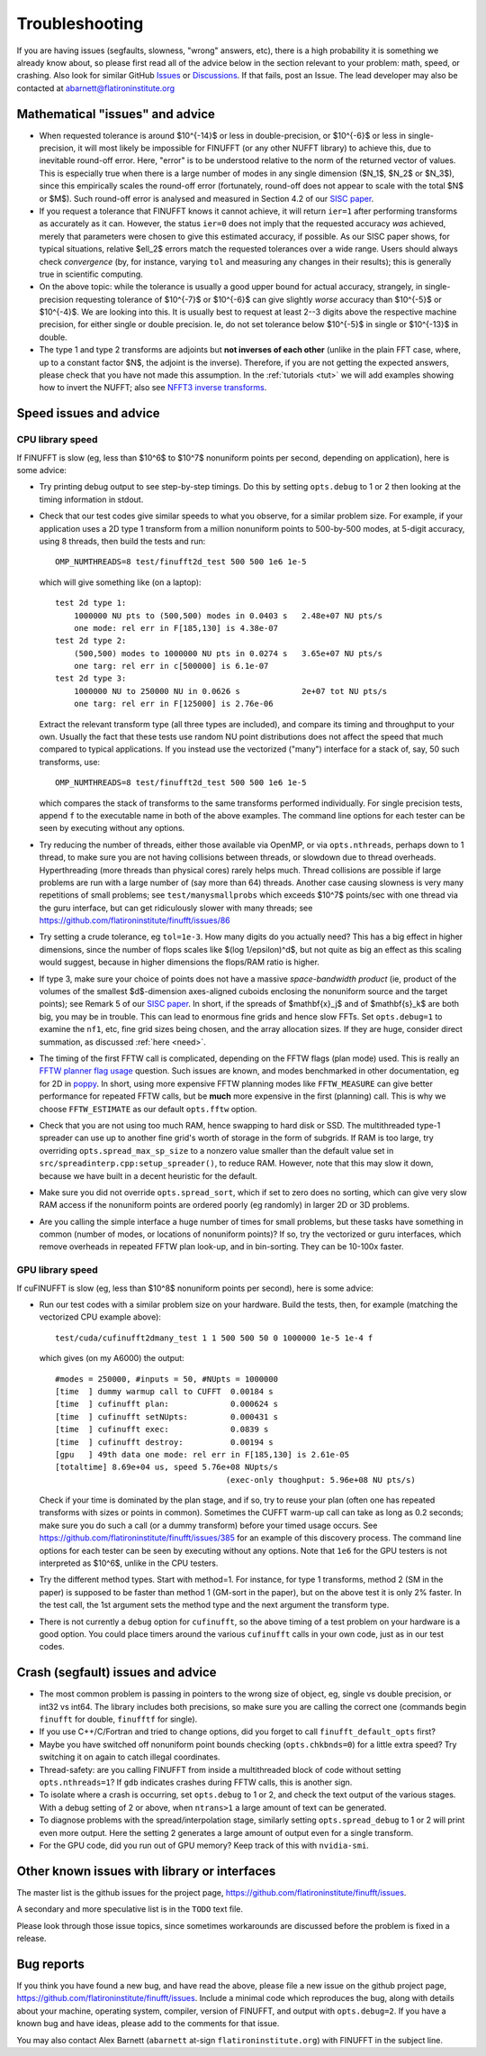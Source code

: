 .. _trouble:

Troubleshooting
===============

If you are having issues (segfaults, slowness, "wrong" answers, etc),
there is a high probability it is something we already know about, so
please first read all of the advice below in the section relevant
to your problem: math, speed, or crashing. Also look for
similar GitHub `Issues <https://github.com/flatironinstitute/finufft/issues?q=is%3Aissue>`_ or `Discussions <https://github.com/flatironinstitute/finufft/discussions>`_.
If that fails, post an Issue. The lead developer may also be contacted at abarnett@flatironinstitute.org


Mathematical "issues" and advice
********************************

- When requested tolerance is around $10^{-14}$ or less in double-precision,
  or $10^{-6}$ or less in single-precision, it
  will most likely be impossible for FINUFFT (or any other NUFFT library)
  to achieve this, due to inevitable round-off error.
  Here, "error" is to be understood relative to the norm of the returned vector
  of values.
  This is especially true when there is a large number of modes in
  any single dimension ($N_1$, $N_2$ or $N_3$), since this empirically
  scales the round-off error (fortunately, round-off does not appear to scale
  with the total $N$ or $M$).
  Such round-off error is analysed and measured in Section 4.2 of our `SISC paper <https://arxiv.org/abs/1808.06736>`_.

- If you request a tolerance that FINUFFT knows it cannot achieve, it will return ``ier=1`` after performing transforms as accurately as it can. However, the status ``ier=0`` does not imply that the requested accuracy *was* achieved, merely that parameters were chosen to give this estimated accuracy, if possible. As our SISC paper shows, for typical situations, relative $\ell_2$ errors match the requested tolerances over a wide range.
  Users should always check *convergence* (by, for instance, varying ``tol`` and measuring any changes in their results); this is generally true in scientific computing.

- On the above topic: while the tolerance is usually a good upper bound for actual accuracy, strangely, in single-precision requesting tolerance
  of $10^{-7}$ or $10^{-6}$ can give slightly *worse* accuracy than $10^{-5}$ or $10^{-4}$. We are looking into this. It is usually best to request at least 2--3 digits above the respective machine precision, for either single or double precision. Ie, do not set tolerance below $10^{-5}$ in single or $10^{-13}$ in double.
  
- The type 1 and type 2 transforms are adjoints but **not inverses of each other** (unlike in the plain FFT case, where, up to a constant factor $N$, the adjoint is the inverse). Therefore, if you are not getting the expected answers, please check that you have not made this assumption. In the :ref:`tutorials <tut>` we will add examples showing how to invert the NUFFT; also see `NFFT3 inverse transforms <https://www-user.tu-chemnitz.de/~potts/nfft/infft.php>`_.


Speed issues and advice
***********************

CPU library speed
-----------------

If FINUFFT is slow (eg, less than $10^6$ to $10^7$ nonuniform points per second, depending on application), here is some advice:

- Try printing debug output to see step-by-step timings. Do this by setting ``opts.debug`` to 1 or 2 then looking at the timing information in stdout.

- Check that our test codes give similar speeds to what you observe, for a similar problem size. For example, if your application uses a 2D type 1 transform from a million nonuniform points to 500-by-500 modes, at 5-digit accuracy, using 8 threads, then build the tests and run::

    OMP_NUMTHREADS=8 test/finufft2d_test 500 500 1e6 1e-5

  which will give something like (on a laptop)::

    test 2d type 1:
	1000000 NU pts to (500,500) modes in 0.0403 s 	2.48e+07 NU pts/s
	one mode: rel err in F[185,130] is 4.38e-07
    test 2d type 2:
	(500,500) modes to 1000000 NU pts in 0.0274 s 	3.65e+07 NU pts/s
	one targ: rel err in c[500000] is 6.1e-07
    test 2d type 3:
	1000000 NU to 250000 NU in 0.0626 s         	2e+07 tot NU pts/s
	one targ: rel err in F[125000] is 2.76e-06

  Extract the relevant transform type (all three types are included), and compare its timing and throughput to your own. Usually the fact that these tests use random NU point distributions does not affect the speed that much compared to typical applications.
  If you instead use the vectorized ("many") interface for a stack of, say, 50 such transforms, use::

    OMP_NUMTHREADS=8 test/finufft2d_test 500 500 1e6 1e-5

  which compares the stack of transforms to the same transforms performed individually. For single precision tests, append ``f`` to the executable name in both of the above examples. The command line options for each tester can be seen by executing without any options.

- Try reducing the number of threads, either those available via OpenMP, or via ``opts.nthreads``, perhaps down to 1 thread, to make sure you are not having collisions between threads, or slowdown due to thread overheads. Hyperthreading (more threads than physical cores) rarely helps much. Thread collisions are possible if large problems are run with a large number of (say more than 64) threads. Another case causing slowness is very many repetitions of small problems; see ``test/manysmallprobs`` which exceeds $10^7$ points/sec with one thread via the guru interface, but can get ridiculously slower with many threads; see https://github.com/flatironinstitute/finufft/issues/86

- Try setting a crude tolerance, eg ``tol=1e-3``. How many digits do you actually need? This has a big effect in higher dimensions, since the number of flops scales like $(\log 1/\epsilon)^d$, but not quite as big an effect as this scaling would suggest, because in higher dimensions the flops/RAM ratio is higher.

- If type 3, make sure your choice of points does not have a massive *space-bandwidth product* (ie, product of the volumes of the smallest $d$-dimension axes-aligned cuboids enclosing the nonuniform source and the target points); see Remark 5 of our `SISC paper <https://arxiv.org/abs/1808.06736>`_.
  In short, if the spreads of $\mathbf{x}_j$ and of $\mathbf{s}_k$ are both big, you may be in trouble.
  This can lead to enormous fine grids and hence slow FFTs. Set ``opts.debug=1`` to examine the ``nf1``, etc, fine grid sizes being chosen, and the array allocation sizes. If they are huge, consider direct summation, as discussed :ref:`here <need>`.
  
- The timing of the first FFTW call is complicated, depending on the FFTW flags (plan mode) used. This is really an
  `FFTW planner flag usage <http://www.fftw.org/fftw3_doc/Planner-Flags.html#Planner-Flags>`_ question.
  Such issues are known, and modes benchmarked in other documentation, eg for 2D in `poppy <https://poppy-optics.readthedocs.io/en/stable/fft_optimization.html>`_. In short, using more expensive FFTW planning modes like ``FFTW_MEASURE`` can give better performance for repeated FFTW calls, but be **much** more expensive in the first (planning) call. This is why we choose ``FFTW_ESTIMATE`` as our default ``opts.fftw`` option.

- Check that you are not using too much RAM, hence swapping to hard disk or SSD. The multithreaded type-1 spreader can use up to another fine grid's worth of storage in the form of subgrids. If RAM is too large, try overriding ``opts.spread_max_sp_size`` to a nonzero value smaller than the default value set in ``src/spreadinterp.cpp:setup_spreader()``, to reduce RAM. However, note that this may slow it down, because we have built in a decent heuristic for the default.
    
- Make sure you did not override ``opts.spread_sort``, which if set to zero
  does no sorting, which can give very slow RAM access if the nonuniform points
  are ordered poorly (eg randomly) in larger 2D or 3D problems.

- Are you calling the simple interface a huge number of times for small problems, but these tasks have something in common (number of modes, or locations of nonuniform points)? If so, try the vectorized or guru interfaces, which remove overheads in repeated FFTW plan look-up, and in bin-sorting. They can be 10-100x faster.

GPU library speed
-----------------

If cuFINUFFT is slow (eg, less than $10^8$ nonuniform points per second), here is some advice:

- Run our test codes with a similar problem size on your hardware. Build the tests, then, for example (matching the vectorized CPU example above)::

    test/cuda/cufinufft2dmany_test 1 1 500 500 50 0 1000000 1e-5 1e-4 f

  which gives (on my A6000) the output::

    #modes = 250000, #inputs = 50, #NUpts = 1000000
    [time  ] dummy warmup call to CUFFT	 0.00184 s
    [time  ] cufinufft plan:		 0.000624 s
    [time  ] cufinufft setNUpts:         0.000431 s
    [time  ] cufinufft exec:		 0.0839 s
    [time  ] cufinufft destroy:		 0.00194 s
    [gpu   ] 49th data one mode: rel err in F[185,130] is 2.61e-05
    [totaltime] 8.69e+04 us, speed 5.76e+08 NUpts/s
					(exec-only thoughput: 5.96e+08 NU pts/s)

  Check if your time is dominated by the plan stage, and if so, try to reuse your plan (often one has repeated transforms with sizes or points in common). Sometimes the CUFFT warm-up call can take as long as 0.2 seconds; make sure you do such a call (or a dummy transform) before your timed usage occurs. See https://github.com/flatironinstitute/finufft/issues/385 for an example of this discovery process. The command line options for each tester can be seen by executing without any options. Note that ``1e6`` for the GPU testers is not interpreted as $10^6$, unlike in the CPU testers.

- Try the different method types. Start with method=1. For instance, for type 1 transforms, method 2 (SM in the paper) is supposed to be faster than method 1 (GM-sort in the paper), but on the above test it is only 2% faster. In the test call, the 1st argument sets the method type and the next argument the transform type.

- There is not currently a ``debug`` option for ``cufinufft``, so the above timing of a test problem on your hardware is a good option. You could place timers around the various ``cufinufft`` calls in your own code, just as in our test codes.


  
Crash (segfault) issues and advice
****************************************

- The most common problem is passing in pointers to the wrong size of object, eg, single vs double precision, or int32 vs int64. The library includes both precisions, so make sure you are calling the correct one (commands begin ``finufft`` for double, ``finufftf`` for single).

- If you use C++/C/Fortran and tried to change options, did you forget to call ``finufft_default_opts`` first?

- Maybe you have switched off nonuniform point bounds checking (``opts.chkbnds=0``) for a little extra speed? Try switching it on again to catch illegal coordinates.

- Thread-safety: are you calling FINUFFT from inside a multithreaded block of code without setting ``opts.nthreads=1``? If ``gdb`` indicates crashes during FFTW calls, this is another sign.
  
- To isolate where a crash is occurring, set ``opts.debug`` to 1 or 2, and check the text output of the various stages. With a debug setting of 2 or above, when ``ntrans>1`` a large amount of text can be generated.
    
- To diagnose problems with the spread/interpolation stage, similarly setting ``opts.spread_debug`` to 1 or 2 will print even more output. Here the setting 2 generates a large amount of output even for a single transform.

- For the GPU code, did you run out of GPU memory? Keep track of this with ``nvidia-smi``.

  
Other known issues with library or interfaces
**********************************************

The master list is the github issues for the project page,
https://github.com/flatironinstitute/finufft/issues.

A secondary and more speculative list is in the ``TODO`` text file.

Please look through those issue topics, since sometimes workarounds
are discussed before the problem is fixed in a release.



Bug reports
***********
  
If you think you have found a new bug, and have read the above, please
file a new issue on the github project page,
https://github.com/flatironinstitute/finufft/issues.
Include a minimal code which reproduces the bug, along with
details about your machine, operating system, compiler, version of FINUFFT, and output with ``opts.debug=2``.
If you have a known bug and have ideas, please add to the comments for that issue.

You may also contact Alex Barnett (``abarnett``
at-sign ``flatironinstitute.org``) with FINUFFT in the subject line.
